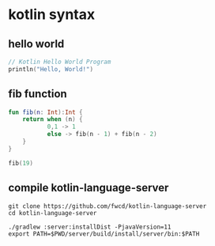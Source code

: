 * kotlin syntax

** hello world

#+begin_src kotlin :results output code
// Kotlin Hello World Program
println("Hello, World!")
#+end_src

#+RESULTS:
#+begin_src kotlin
Hello, World!
#+end_src

** fib function

#+BEGIN_SRC kotlin :results output code
fun fib(n: Int):Int {
    return when (n) {
           0,1 -> 1
           else -> fib(n - 1) + fib(n - 2)
    }
}

fib(19)
#+END_SRC

#+RESULTS:
#+begin_src kotlin
kotlin.Int = 6765
#+end_src

** compile kotlin-language-server

#+begin_src shell
git clone https://github.com/fwcd/kotlin-language-server
cd kotlin-language-server

./gradlew :server:installDist -PjavaVersion=11
export PATH=$PWD/server/build/install/server/bin:$PATH
#+end_src